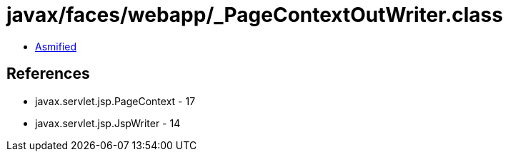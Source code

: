 = javax/faces/webapp/_PageContextOutWriter.class

 - link:_PageContextOutWriter-asmified.java[Asmified]

== References

 - javax.servlet.jsp.PageContext - 17
 - javax.servlet.jsp.JspWriter - 14
